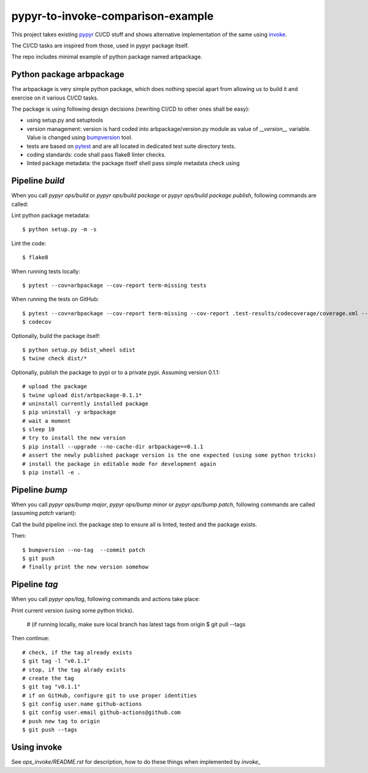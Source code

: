 ==================================
pypyr-to-invoke-comparison-example
==================================

This project takes existing pypyr_ CI/CD stuff and shows alternative implementation of the same using invoke_.

The CI/CD tasks are inspired from those, used in pypyr package itself.

.. _pypyr: https://pypyr.io/
.. _invoke: http://docs.pyinvoke.org

The repo includes minimal example of python package named arbpackage.

Python package arbpackage
=========================
The arbpackage is very simple python package, which does nothing special apart from allowing us to build it and exercise on it various CI/CD tasks.

The package is using following design decisions (rewriting CI/CD to other ones shall be easy):

- using setup.py and setuptools
- version management: version is hard coded into arbpackage/version.py module as value of `__version__` variable. Value is changed using bumpversion_ tool.
- tests are based on pytest_ and are all located in dedicated test suite directory tests.
- coding standards: code shall pass flake8 linter checks.
- linted package metadata: the package itself shell pass simple metadata check using

.. _bumpversion: https://github.com/peritus/bumpversion
.. _pytest: https://docs.pytest.org

Pipeline `build`
================
When you call `pypyr ops/build` or `pypyr ops/build package` or `pypyr ops/build package publish`, following commands are called:

Lint python package metadata::

  $ python setup.py -m -s

Lint the code::

  $ flake8

When running tests locally::

  $ pytest --cov=arbpackage --cov-report term-missing tests

When running the tests on GitHub::

  $ pytest --cov=arbpackage --cov-report term-missing --cov-report .test-results/codecoverage/coverage.xml --junitxml=.test-results/testresults/junitresults.xml tests
  $ codecov

Optionally, build the package itself::

  $ python setup.py bdist_wheel sdist
  $ twine check dist/*

Optionally, publish the package to pypi or to a private pypi. Assuming version 0.1.1::

  # upload the package
  $ twine upload dist/arbpackage-0.1.1*
  # uninstall currently installed package
  $ pip uninstall -y arbpackage
  # wait a moment
  $ sleep 10
  # try to install the new version
  $ pip install --upgrade --no-cache-dir arbpackage==0.1.1
  # assert the newly published package version is the one expected (using some python tricks)
  # install the package in editable mode for development again
  $ pip install -e .

Pipeline `bump`
===============
When you call `pypyr ops/bump major`, `pypyr ops/bump minor` or `pypyr ops/bump patch`, following commands are called (assuming `patch` variant):

Call the build pipeline incl. the package step to ensure all is linted, tested and the package exists.

Then::

  $ bumpversion --no-tag  --commit patch
  $ git push
  # finally print the new version somehow

Pipeline `tag`
==============
When you call `pypyr ops/tag`, following commands and actions take place:

Print current version (using some python tricks).

  # (if running locally, make sure local branch has latest tags from origin
  $ git pull --tags
Then continue::

  # check, if the tag already exists
  $ git tag -l "v0.1.1"
  # stop, if the tag alrady exists
  # create the tag
  $ git tag "v0.1.1"
  # if on GitHub, configure git to use proper identities
  $ git config user.name github-actions
  $ git config user.email github-actions@github.com
  # push new tag to origin
  $ git push --tags

Using invoke
============
See `ops_invoke/README.rst` for description, how to do these things when implemented by `invoke_`





